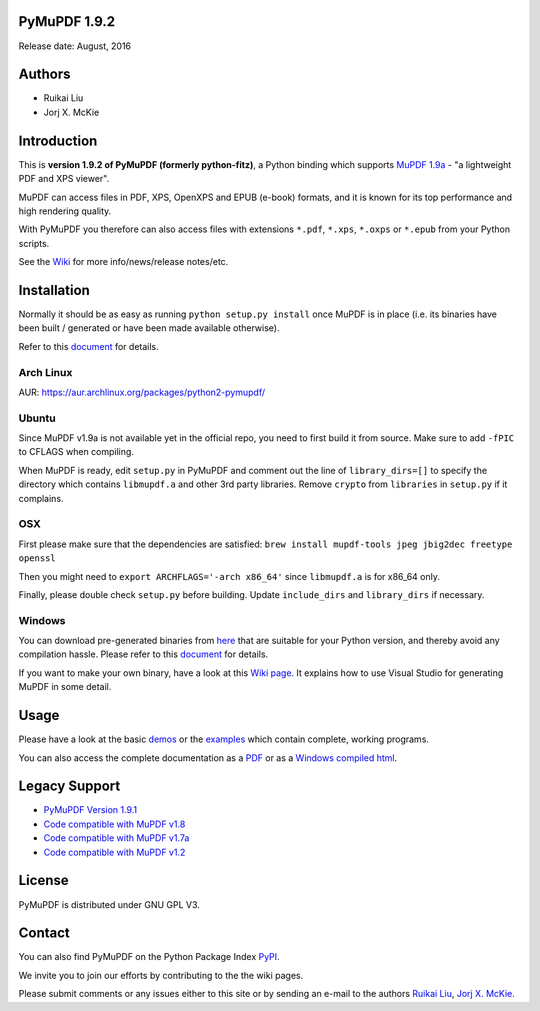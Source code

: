 PyMuPDF 1.9.2
==============

Release date: August, 2016

Authors
=======

* Ruikai Liu
* Jorj X. McKie


Introduction
============

This is **version 1.9.2 of PyMuPDF (formerly python-fitz)**, a Python binding which supports `MuPDF 1.9a <http://mupdf.com/>`_ - "a lightweight PDF and XPS viewer".

MuPDF can access files in PDF, XPS, OpenXPS and EPUB (e-book) formats, and it is known for its top performance and high rendering quality.

With PyMuPDF you therefore can also access files with extensions ``*.pdf``, ``*.xps``, ``*.oxps`` or ``*.epub`` from your Python scripts.

See the `Wiki <https://github.com/rk700/PyMuPDF/wiki>`_ for more info/news/release notes/etc.


Installation
============

Normally it should be as easy as running ``python setup.py install`` once MuPDF is in place (i.e. its binaries have been built / generated or have been made available otherwise).

Refer to this `document <http://pythonhosted.org/PyMuPDF/installation.html>`_ for details.

Arch Linux
----------
AUR: https://aur.archlinux.org/packages/python2-pymupdf/

Ubuntu
------
Since MuPDF v1.9a is not available yet in the official repo, you need to first build it from source. Make sure to add ``-fPIC`` to CFLAGS when compiling.

When MuPDF is ready, edit ``setup.py`` in PyMuPDF and comment out the line of ``library_dirs=[]`` to specify the directory which contains ``libmupdf.a`` and other 3rd party libraries. Remove ``crypto`` from ``libraries`` in ``setup.py`` if it complains.

OSX
---
First please make sure that the dependencies are satisfied: ``brew install mupdf-tools jpeg jbig2dec freetype openssl``

Then you might need to ``export ARCHFLAGS='-arch x86_64'`` since ``libmupdf.a`` is for x86_64 only.

Finally, please double check ``setup.py`` before building. Update ``include_dirs`` and ``library_dirs`` if necessary.

Windows
-------
You can download pre-generated binaries from `here <https://github.com/JorjMcKie/PyMuPDF-optional-material/tree/master/binary_setups>`_ that are suitable for your Python version, and thereby avoid any compilation hassle. Please refer to this `document <http://pythonhosted.org/PyMuPDF/installation.html>`_ for details.

If you want to make your own binary, have a look at this `Wiki page <https://github.com/rk700/PyMuPDF/wiki/Windows-Binaries-Generation>`_. It explains how to use Visual Studio for generating MuPDF in some detail.

Usage
=====

Please have a look at the basic `demos <https://github.com/rk700/PyMuPDF/tree/master/demo>`_ or the `examples <https://github.com/rk700/PyMuPDF/tree/master/examples>`_ which contain complete, working programs.

You can also access the complete documentation as a `PDF <https://github.com/rk700/PyMuPDF/tree/master/doc/PyMuPDF.pdf>`_ or as a `Windows compiled html <https://github.com/JorjMcKie/PyMuPDF-optional-material/tree/master/doc/PyMuPDF.chm>`_.

Legacy Support
==============
* `PyMuPDF Version 1.9.1 <https://github.com/rk700/PyMuPDF/releases/tag/v1.9.1>`_

* `Code compatible with MuPDF v1.8 <https://github.com/rk700/PyMuPDF/releases/tag/v1.8>`_

* `Code compatible with MuPDF v1.7a <https://github.com/rk700/PyMuPDF/releases/tag/v1.7>`_

* `Code compatible with MuPDF v1.2 <https://github.com/rk700/PyMuPDF/releases/tag/v1.2>`_

License
=======

PyMuPDF is distributed under GNU GPL V3.

Contact
=======

You can also find PyMuPDF on the Python Package Index `PyPI <https://pypi.python.org/pypi/PyMuPDF/1.9.2>`_.

We invite you to join our efforts by contributing to the the wiki pages.

Please submit comments or any issues either to this site or by sending an e-mail to the authors
`Ruikai Liu`_, `Jorj X. McKie`_.

.. _Ruikai Liu: lrk700@gmail.com
.. _Jorj X. McKie: jorj.x.mckie@outlook.de

